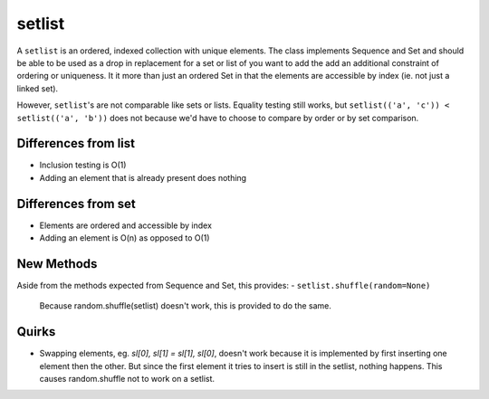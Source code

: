 setlist
-------
A ``setlist`` is an ordered, indexed collection with unique elements.  The class
implements Sequence and Set and should be able to be used as a drop in
replacement for a set or list of you want to add the add an additional
constraint of ordering or uniqueness.  It it more than just an ordered Set
in that the elements are accessible by index (ie. not just a linked set).

However, ``setlist``'s are not comparable like sets or lists. Equality
testing still works, but ``setlist(('a', 'c')) < setlist(('a', 'b'))`` does not
because we'd have to choose to compare by order or by set comparison.

Differences from list
~~~~~~~~~~~~~~~~~~~~~

* Inclusion testing is O(1)
* Adding an element that is already present does nothing

Differences from set
~~~~~~~~~~~~~~~~~~~~

* Elements are ordered and accessible by index
* Adding an element is O(n) as opposed to O(1)

New Methods
~~~~~~~~~~~
Aside from the methods expected from Sequence and Set, this provides:
- ``setlist.shuffle(random=None)``
  Because random.shuffle(setlist) doesn't work, this is provided to do the same.

Quirks
~~~~~~
* Swapping elements, eg. `sl[0], sl[1] = sl[1], sl[0]`, doesn't work because
  it is implemented by first inserting one element then the other. But since
  the first element it tries to insert is still in the setlist, nothing happens.
  This causes random.shuffle not to work on a setlist.

